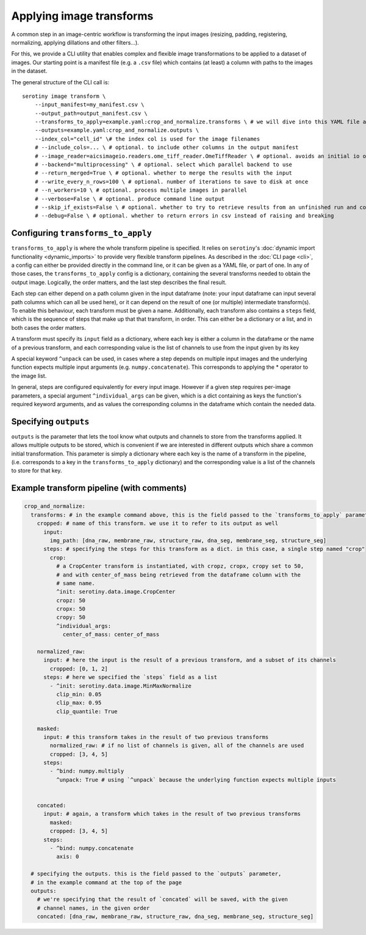 Applying image transforms
=========================

A common step in an image-centric workflow is transforming the input images
(resizing, padding, registering, normalizing, applying dillations and
other filters...).

For this, we provide a CLI utility that enables complex and flexible image
transformations to be applied to a dataset of images. Our starting point is
a manifest file (e.g. a ``.csv`` file) which contains (at least) a column
with paths to the images in the dataset.

The general structure of the CLI call is:

::

   serotiny image transform \
       --input_manifest=my_manifest.csv \
       --output_path=output_manifest.csv \
       --transforms_to_apply=example.yaml:crop_and_normalize.transforms \ # we will dive into this YAML file ahead
       --outputs=example.yaml:crop_and_normalize.outputs \
       --index_col="cell_id" \# the index col is used for the image filenames
       # --include_cols=... \ # optional. to include other columns in the output manifest
       # --image_reader=aicsimageio.readers.ome_tiff_reader.OmeTiffReader \ # optional. avoids an initial io operation to select what type of reader to use.
       # --backend="multiprocessing" \ # optional. select which parallel backend to use
       # --return_merged=True \ # optional. whether to merge the results with the input
       # --write_every_n_rows=100 \ # optional. number of iterations to save to disk at once
       # --n_workers=10 \ # optional. process multiple images in parallel
       # --verbose=False \ # optional. produce command line output
       # --skip_if_exists=False \ # optional. whether to try to retrieve results from an unfinished run and continue from there
       # --debug=False \ # optional. whether to return errors in csv instead of raising and breaking



Configuring ``transforms_to_apply``
***************************************

``transforms_to_apply`` is where the whole transform pipeline is specified.
It relies on ``serotiny``'s :doc:`dynamic import functionality <dynamic_imports>`
to provide very flexible transform pipelines. As described in the :doc:`CLI page <cli>`,
a config can either be provided directly in the command line, or it can be given
as a YAML file, or part of one. In any of those cases, the ``transforms_to_apply``
config is a dictionary, containing the several transforms needed to obtain the output image. Logically,
the order matters, and the last step describes the final result.

Each step can either depend on a path column given in the input dataframe (note: your input
dataframe can input several path columns which can all be used here), or it can depend on the
result of one (or multiple) intermediate transform(s). To enable this behaviour, each
transform must be given a name. Additionally, each transform also contains a ``steps``
field, which is the sequence of steps that make up that that transform, in order. This
can either be a dictionary or a list, and in both cases the order matters.

A transform must specify its ``input`` field as a dictionary, where each key is
either a column in the dataframe or the name of a previous transform, and each
corresponding value is the list of channels to use from the input given by its key

A special keyword ``^unpack`` can be used, in cases where a step depends on
multiple input images and the underlying function expects multiple input arguments
(e.g. ``numpy.concatenate``). This corresponds to applying the \* operator to
the image list.

In general, steps are configured equivalently for every input image. However if
a given step requires per-image parameters, a special argument ``^individual_args``
can be given, which is a dict containing as keys the function's required keyword
arguments, and as values the corresponding columns in the dataframe which contain the
needed data.

Specifying ``outputs``
**********************

``outputs`` is the parameter that lets the tool know what outputs and channels to store
from the transforms applied. It allows multiple outputs to be stored, which is convenient
if we are interested in different outputs which share a common initial transformation.
This parameter is simply a dictionary where each key is the name of a transform in the pipeline,
(i.e. corresponds to a key in the ``transforms_to_apply`` dictionary) and the corresponding
value is a list of the channels to store for that key.

Example transform pipeline (with comments)
******************************************


.. code-block:: yaml

  crop_and_normalize:
    transforms: # in the example command above, this is the field passed to the `transforms_to_apply` parameter
      cropped: # name of this transform. we use it to refer to its output as well
        input:
          img_path: [dna_raw, membrane_raw, structure_raw, dna_seg, membrane_seg, structure_seg]
        steps: # specifying the steps for this transform as a dict. in this case, a single step named "crop"
          crop:
            # a CropCenter transform is instantiated, with cropz, cropx, cropy set to 50,
            # and with center_of_mass being retrieved from the dataframe column with the
            # same name.
            ^init: serotiny.data.image.CropCenter
            cropz: 50
            cropx: 50
            cropy: 50
            ^individual_args:
              center_of_mass: center_of_mass

      normalized_raw:
        input: # here the input is the result of a previous transform, and a subset of its channels
          cropped: [0, 1, 2]
        steps: # here we specified the `steps` field as a list
          - ^init: serotiny.data.image.MinMaxNormalize
            clip_min: 0.05
            clip_max: 0.95
            clip_quantile: True

      masked:
        input: # this transform takes in the result of two previous transforms
          normalized_raw: # if no list of channels is given, all of the channels are used
          cropped: [3, 4, 5]
        steps:
          - ^bind: numpy.multiply
            ^unpack: True # using `^unpack` because the underlying function expects multiple inputs


      concated:
        input: # again, a transform which takes in the result of two previous transforms
          masked:
          cropped: [3, 4, 5]
        steps:
          - ^bind: numpy.concatenate
            axis: 0

    # specifying the outputs. this is the field passed to the `outputs` parameter,
    # in the example command at the top of the page
    outputs:
      # we're specifying that the result of `concated` will be saved, with the given
      # channel names, in the given order
      concated: [dna_raw, membrane_raw, structure_raw, dna_seg, membrane_seg, structure_seg]

